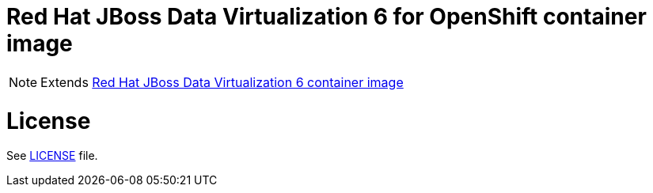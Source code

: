 # Red Hat JBoss Data Virtualization 6 for OpenShift container image

NOTE: Extends link:https://github.com/jboss-container-images/jboss-datavirt-6-image[Red Hat JBoss Data Virtualization 6 container image]

# License

See link:LICENSE[LICENSE] file.
